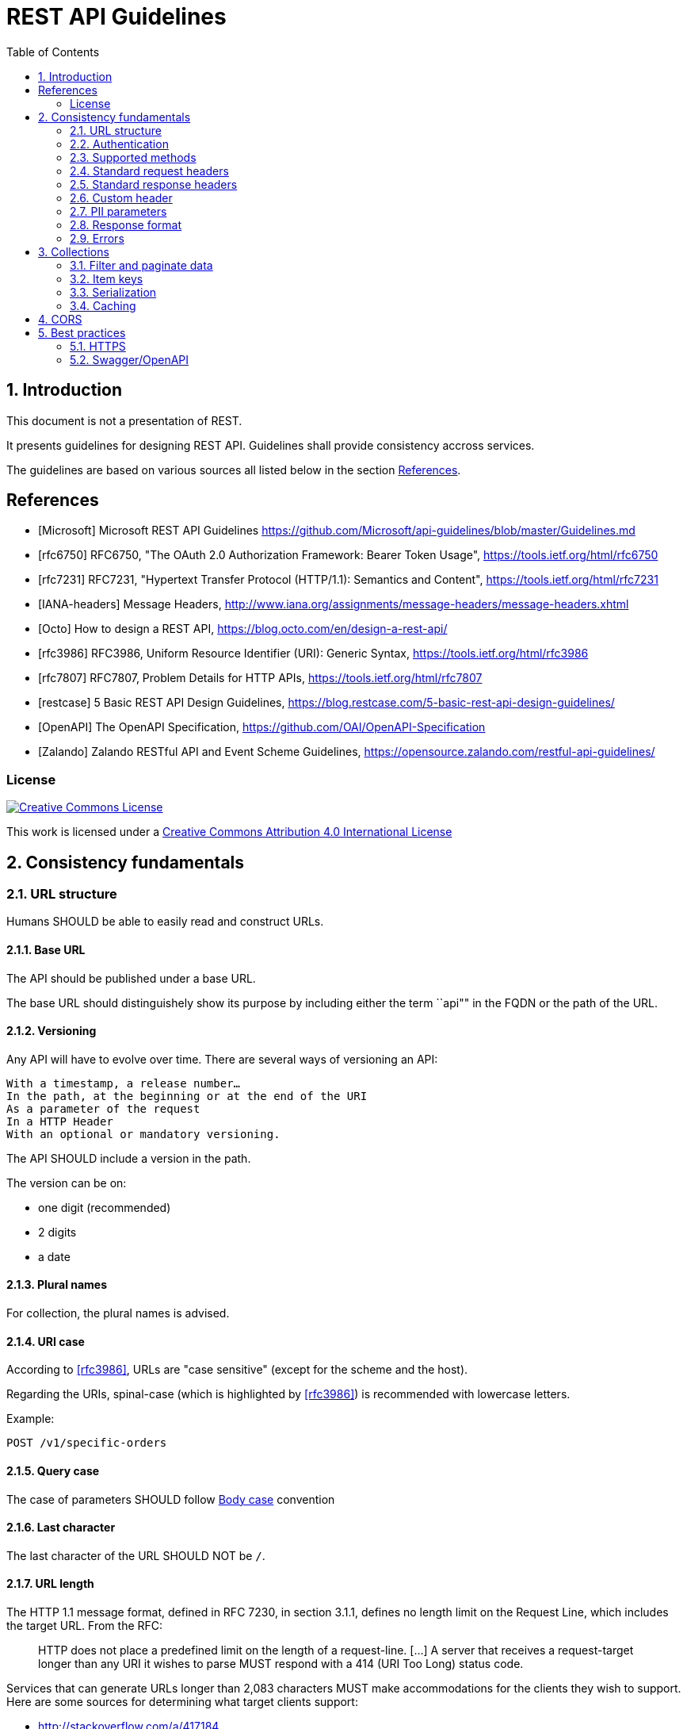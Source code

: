 = REST API Guidelines
:Date: 2018-09-08
:Revision: v1.0
:toc:
:sectnums:


== Introduction

This document is not a presentation of REST.

It presents guidelines for designing REST API. Guidelines shall provide consistency accross services.

The guidelines are based on various sources all listed below in the section <<References>>.

[bibliography]
== References

- [[[Microsoft]]] Microsoft REST API Guidelines https://github.com/Microsoft/api-guidelines/blob/master/Guidelines.md
- [[[rfc6750]]] RFC6750, "The OAuth 2.0 Authorization Framework: Bearer Token Usage", https://tools.ietf.org/html/rfc6750
- [[[rfc7231]]] RFC7231, "Hypertext Transfer Protocol (HTTP/1.1): Semantics and Content", https://tools.ietf.org/html/rfc7231
- [[[IANA-headers]]] Message Headers, http://www.iana.org/assignments/message-headers/message-headers.xhtml
- [[[Octo]]] How to design a REST API, https://blog.octo.com/en/design-a-rest-api/
- [[[rfc3986]]] RFC3986, Uniform Resource Identifier (URI): Generic Syntax, https://tools.ietf.org/html/rfc3986
- [[[rfc7807]]] RFC7807, Problem Details for HTTP APIs, https://tools.ietf.org/html/rfc7807
- [[[restcase]]] 5 Basic REST API Design Guidelines, https://blog.restcase.com/5-basic-rest-api-design-guidelines/
- [[[OpenAPI]]] The OpenAPI Specification, https://github.com/OAI/OpenAPI-Specification    
- [[[Zalando]]] Zalando RESTful API and Event Scheme Guidelines, https://opensource.zalando.com/restful-api-guidelines/

=== License

[link=http://creativecommons.org/licenses/by/4.0/]
image::https://i.creativecommons.org/l/by/4.0/88x31.png["Creative Commons License",align="center"]
This work is licensed under a http://creativecommons.org/licenses/by/4.0/[Creative Commons Attribution 4.0 International License]

== Consistency fundamentals

=== URL structure

Humans SHOULD be able to easily read and construct URLs.

==== Base URL

The API should be published under a base URL.

The base URL should distinguishely show its purpose by including either the term ``api"" in the FQDN or the path of the URL.

==== Versioning

Any API will have to evolve over time. There are several ways of versioning an API:

    With a timestamp, a release number…
    In the path, at the beginning or at the end of the URI
    As a parameter of the request
    In a HTTP Header
    With an optional or mandatory versioning.

The API SHOULD include a version in the path.

The version can be on:

- one digit (recommended)
- 2 digits
- a date

==== Plural names

For collection, the plural names is advised.

==== URI case

According to <<rfc3986>>, URLs are "case sensitive" (except for the scheme and the host). 

Regarding the URIs, spinal-case (which is highlighted by <<rfc3986>>) is recommended with lowercase letters.


Example:
[source,http]
----
POST /v1/specific-orders
----

==== Query case

The case of parameters SHOULD follow <<Body case>> convention

==== Last character

The last character of the URL SHOULD NOT be `/`.

==== URL length

The HTTP 1.1 message format, defined in RFC 7230, in section 3.1.1, defines no length limit on the Request Line, which includes the target URL. From the RFC:

_____
HTTP does not place a predefined limit on the length of a request-line. [...] A server that receives a request-target longer than any URI it wishes to parse MUST respond with a 414 (URI Too Long) status code.
_____

Services that can generate URLs longer than 2,083 characters MUST make accommodations for the clients they wish to support. Here are some sources for determining what target clients support:

- http://stackoverflow.com/a/417184
- https://blogs.msdn.microsoft.com/ieinternals/2014/08/13/url-length-limits/

Also note that some technology stacks have hard and adjustable url limits, so keep this in mind as you design your services.

==== Example

Example: https://api.example.com/v1/items or https://www.example.com/api/v1/items/

=== Authentication

Authentication should rely on OAuth2.0 and follow <<rfc6750>>.

=== Supported methods

Operations MUST use the proper HTTP methods whenever possible, and operation idempotency MUST be respected.
HTTP methods are frequently referred to as the HTTP verbs.
The terms are synonymous in this context, however the HTTP specification uses the term method.

Below is a list of methods that Microsoft REST services SHOULD support.
Not all resources will support all methods, but all resources using the methods below MUST conform to their usage.

[options="header"]
|======================
|Method  | Description | Is Idempotent
|GET     | Return the current value of an object or a collection of object| True
|PUT     | Replace an object| True
|DELETE  | Delete an object| True
|POST    | Create a new object based on the data, or submit a command| False
|HEAD    | Return metadata of an object for a GET response. Resources that support the GET method MAY support the HEAD method as well | True
|PATCH   | Apply a partial update to an object| False
|OPTIONS | Get information about a request; see below for details.| True
|======================

==== POST

POST operations SHOULD support the Location response header to specify the location of any created resource that was not explicitly named, via the Location header.

As an example, imagine a service that allows creation of hosted servers, which will be named by the service:

```http
POST http://api.contoso.com/account1/servers
```

The response would be something like:

```http
201 Created
Location: http://api.contoso.com/account1/servers/server321
```

Where "server321" is the service-allocated server name.

Services MAY also return the full metadata for the created item in the response.

==== PUT

WARNING: What about the result of PUT? NoContent? Location?

=== Standard request headers
The table of request headers below SHOULD be used. 
Using these headers is not mandated, but if used they MUST be used consistently.

All header values MUST follow the syntax rules set forth in the specification where the header field is defined.
Many HTTP headers are defined in <<rfc7231>> however a complete list of approved headers can be found in the <<IANA-headers,IANA Header Registry>>.

.Request headers
[cols="m,,a", options="header"]
|======================
|Header| Type| Description
|Authorization | String| Authorization header for the request
|Accept| Content type| The requested content type for the response such as:

- application/xml
- text/xml
- application/json
- text/javascript (for JSONP)

Per the HTTP guidelines, this is just a hint and responses MAY have a different content type, such as a blob fetch where a successful response will just be the blob stream as the payload. For services following OData, the preference order specified in OData SHOULD be followed.
|Accept-Encoding| Gzip, deflate| REST endpoints SHOULD support GZIP and DEFLATE encoding, when applicable. For very large resources, services MAY ignore and return uncompressed data.
|Accept-Language| "en", "es", etc.| Specifies the preferred language for the response. Services are not required to support this, but if a service supports localization it MUST do so through the Accept-Language header.
|Accept-Charset| Charset type like "UTF-8"| Default is UTF-8, but services SHOULD be able to handle ISO-8859-1.
|Content-Type| Content type| Mime type of request body (PUT/POST/PATCH)
|Prefer | return=minimal, return=representation            | If the return=minimal preference is specified, services SHOULD return an empty body in response to a successful insert or update. If return=representation is specified, services SHOULD return the created or updated resource in the response. Services SHOULD support this header if they have scenarios where clients would sometimes benefit from responses, but sometimes the response would impose too much of a hit on bandwidth.
|If-Match, If-None-Match, If-Range | String                                           | Services that support updates to resources using optimistic concurrency control MUST support the If-Match header to do so. Services MAY also use other headers related to ETags as long as they follow the HTTP specification.
|======================

=== Standard response headers

Services SHOULD return the following response headers, except where noted in the "required" column.

[cols="3m,2,5a", options="header"]
|======================
|Response Header| Required                                      | Description
|Content-Type| All responses                                 | The content type
|Content-Encoding| All responses                                 | GZIP or DEFLATE, as appropriate
|Preference-Applied| When specified in request                     | Whether a preference indicated in the Prefer request header was applied
|ETag| When the requested resource has an entity tag | The ETag response-header field provides the current value of the entity tag for the requested variant. Used with `If-Match`, `If-None-Match` and `If-Range` to implement optimistic concurrency control.
[cols="m,,a", options="header"]
|======================

=== Custom header

No need for now. To be specified if any.

=== PII parameters

Consistent with their organization's privacy policy, clients SHOULD NOT transmit personally identifiable information (PII) parameters in the URL (as part of path or query string) because this information can be inadvertently exposed via client, network, and server logs and other mechanisms.

=== Response format

For organizations to have a successful platform, they must serve data in formats developers are accustomed to using, and in consistent ways that allow developers to handle responses with common code.

Web-based communication, especially when a mobile or other low-bandwidth client is involved, has moved quickly in the direction of JSON for a variety of reasons, including its tendency to be lighter weight and its ease of consumption with JavaScript-based clients.

==== Body case

snake_case seems adopted by most Web Giants, especially those relying on Ruby.
However, the convention in JavaScript is the camelCased. 

JSON property names SHOULD be camelCased, with first letter in lower case.

==== Clients-specified response format

In HTTP, response format SHOULD be requested by the client using the Accept header. This is a hint, and the server MAY ignore it if it chooses to, even if this isn't typical of well-behaved servers. Clients MAY send multiple Accept headers and the service MAY choose one of them.

The default response format (no `Accept` header provided) SHOULD be `application/json`, and all services MUST support `application/json`. 

==== Status code

[cols="2m,5a", options="header"]
|======================
|HTTP Status 	     |Description
|201 Created 	     
|Indicates that a resource has been created. Typical answer to PUT and POST requests, including a HTTP Header “Location” which points toward the new resource URL.

|202 Accepted 	     
|The request has been accepted and will be processed later. It is a classic answer to asynchronous calls (for better UX or performances).

|204 No Content      
|The request has been successfully processed, but there is nothing to return. It is often returned to a DELETE request.

|206 Partial Content
|Content returned is incomplete. Mostly returned by paginated answers.

|400 Bad Request
|Commonly used for calling errors if no other status matches.

|401 Unauthorized
|The request MUST be authenticated

|403 Forbidden
|Not enough rights

|404 Not Found
|The resource does not exist

|405 Method not allowed
|Either calling a method on this resource has no meaning, or the user is not authorized to make this call.

|406 Not Acceptable
|Nothing matches the Accept-* Header of the request. As an example, you ask for an XML formatted resource but it is only available as JSON

|500 Server error
|Execution problem has been encountered.

|======================

WARNING: Should 206 implemented??

=== Errors

The <<rfc7807,RFC 7807>> should be used as a standardized format for returning machine readable error responses from HTTP APIs.

<<rfc7807,RFC 7807>> provides a standard format for returning problem details from HTTP APIs. In particular, it specifies the following:

- Error responses MUST use standard HTTP status codes in the 400 or 500 range to detail the general category of error.

- Error responses will be of the Content-Type application/problem, appending a serialization format of either json or xml: application/problem+json, application/problem+xml.

- Error responses will have each of the following keys:

  - detail (string) - A human-readable description of the specific error.
  - type (string) - a URL to a document describing the error condition (optional, and "about:blank" is assumed if none is provided; should resolve to a human-readable document).
  - title (string) - A short, human-readable title for the general error type; the title should not change for given types.
  - status (number) - Conveying the HTTP status code; this is so that all information is in one place, but also to correct for changes in the status code due to the usage of proxy servers. The status member, if present, is only advisory as generators MUST use the same status code in the actual HTTP response to assure that generic HTTP software that does not understand this format still behaves correctly.
  ( instance (string) - This optional key may be present, with a unique URI for the specific error; this will often point to an error log for that specific response.

Example:
----
{
   "type": "https://example.net/validation-error",
   "title": "Your request parameters didn't validate.",
   "invalid-params": [ {
                         "name": "age",
                         "reason": "must be a positive integer"
                       },
                       {
                         "name": "color",
                         "reason": "must be 'green', 'red' or 'blue'"}
                     ]
}
----


== Collections

=== Filter and paginate data

Filtering, paginating, sorting and searching will be done based on query parameters.

Parameters and results will follow OData specification

==== Paging

It is necessary to anticipate the paging of your resources in the early design phase of your API. It is indeed difficult to foresee precisely the progression of the amount of data that will be returned. Therefore, we recommend paginating your resources with default values when they are not provided by the calling client, for example with a range of values [0-25].

==== Filtering

Filtering consists in restricting the number of queried resources by specifying some attributes and their expected values. It is possible to filter a collection on several attributes at the same time and to allow several values for one filtered attribute.

==== Sorting

Sorting the result of a query on a collection of resources. A sort parameter should contain the names of the attributes on which the sorting is performed, separated by a comma.

==== Searching

A search is a sub-resource of a collection. As such, its results will have a different format than the resources and the collection itself. This allows us to add suggestions, corrections, and information related to the search.
Parameters are provided the same way as for a filter, through the query-string, but they are not necessarily exact values, and their syntax permits approximate matching.


=== Item keys

Services MAY support durable identifiers for each item in the collection, and that identifier SHOULD be represented in JSON as "id". These durable identifiers are often used as item keys.

Collections that support durable identifiers MAY support delta queries.

=== Serialization

Collections are represented in JSON using standard array notation.

=== Caching

== CORS

No need for now.

== Best practices

=== HTTPS

HTTPS MUST be enforced.

=== Swagger/OpenAPI

The API should be documented following <<OpenAPI,OpenAPI>>



